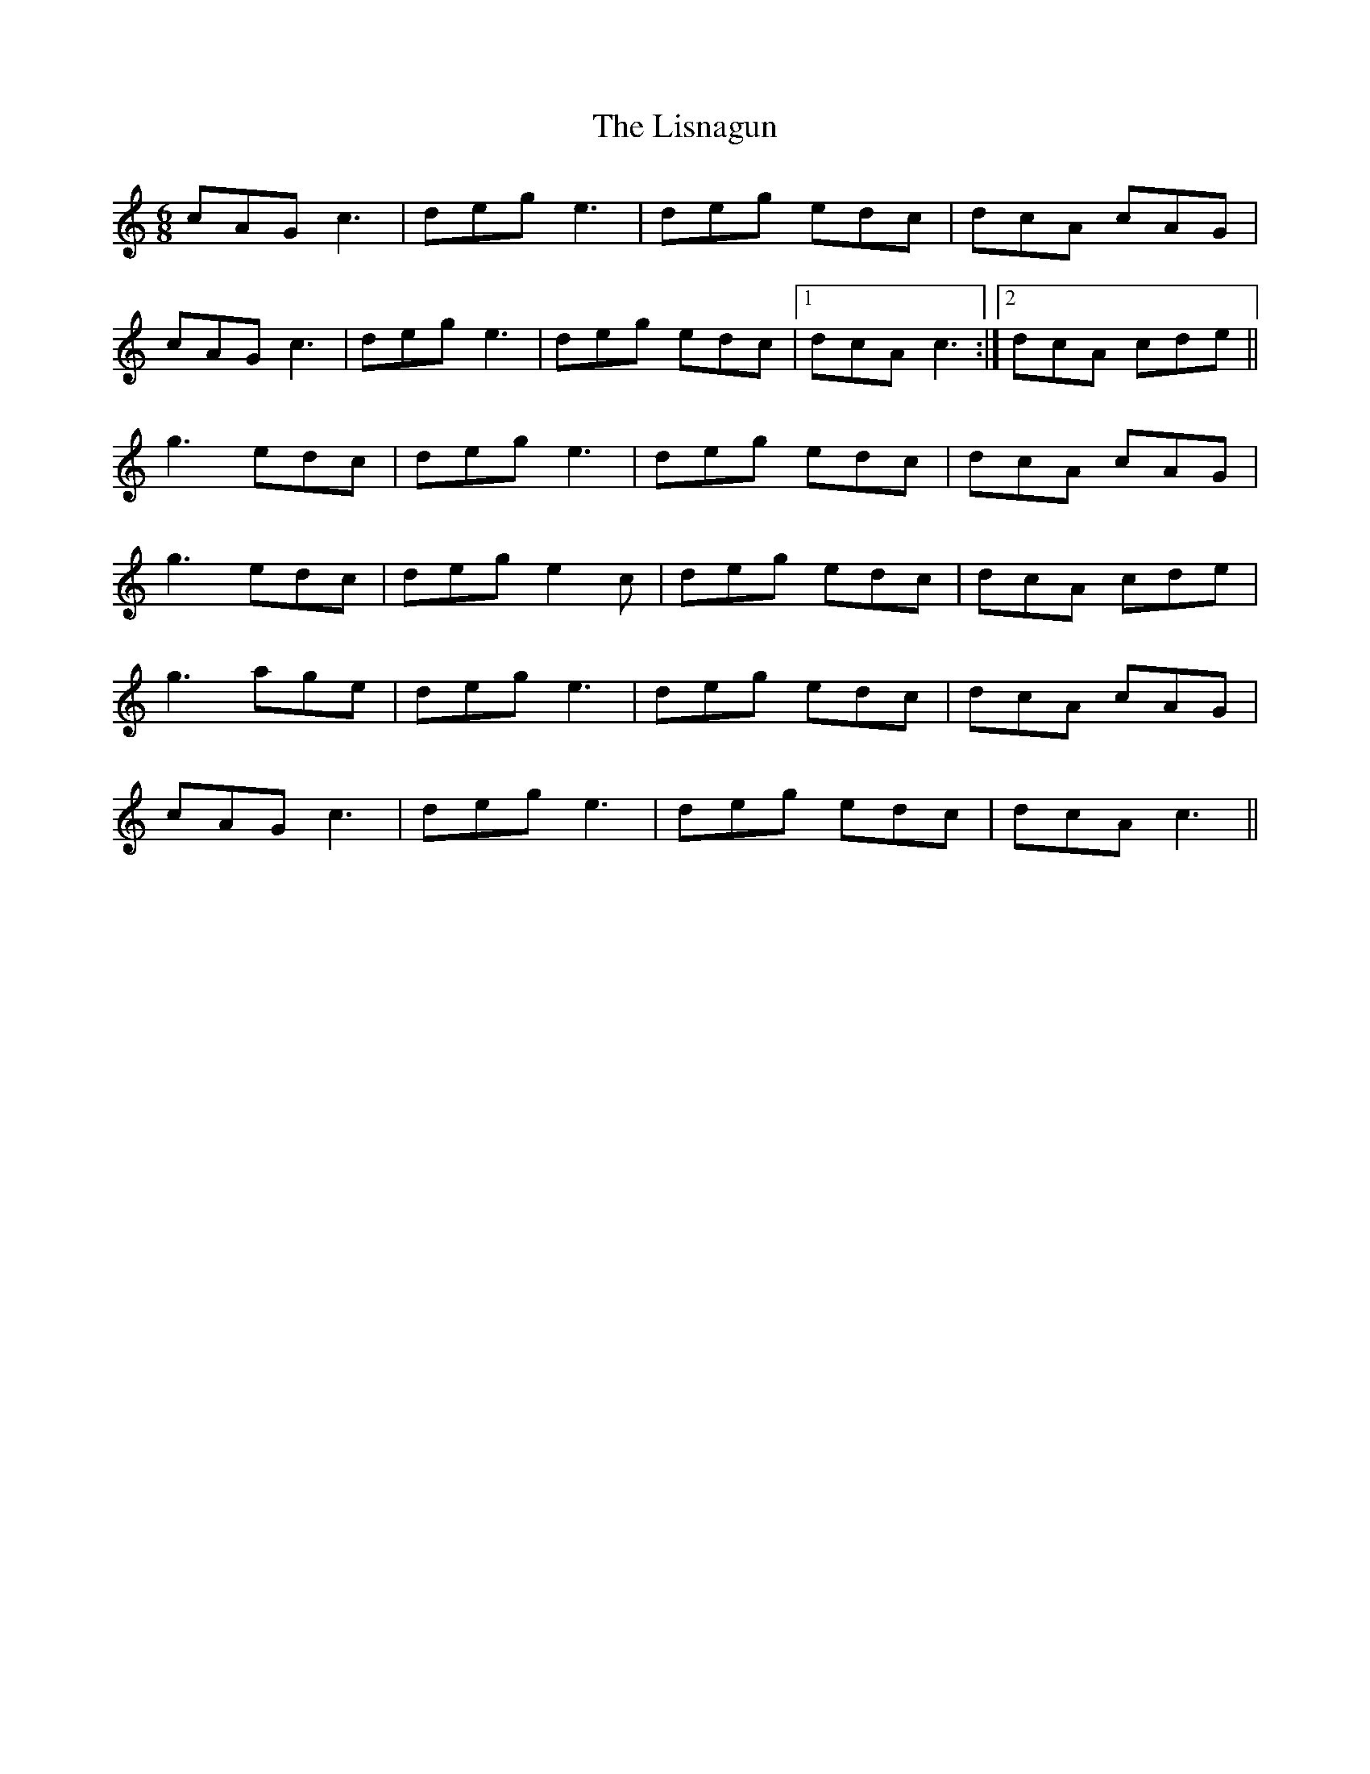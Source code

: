 X: 1
T: The Lisnagun
R: Jig
M: 6/8
L: 1/8
K: Cmaj
r: 32
Z: Abc by Dr. Dow on the session, commendeered by Mackin with minor alterations. 
cAG c3|deg e3|deg edc|dcA cAG|
cAG c3|deg e3|deg edc|1 dcA c3:|2 dcA cde||
g3 edc|deg e3|deg edc|dcA cAG|
g3 edc|deg e2c|deg edc|dcA cde|
g3 age|deg e3|deg edc|dcA cAG|
cAG c3|deg e3|deg edc|dcA c3||
